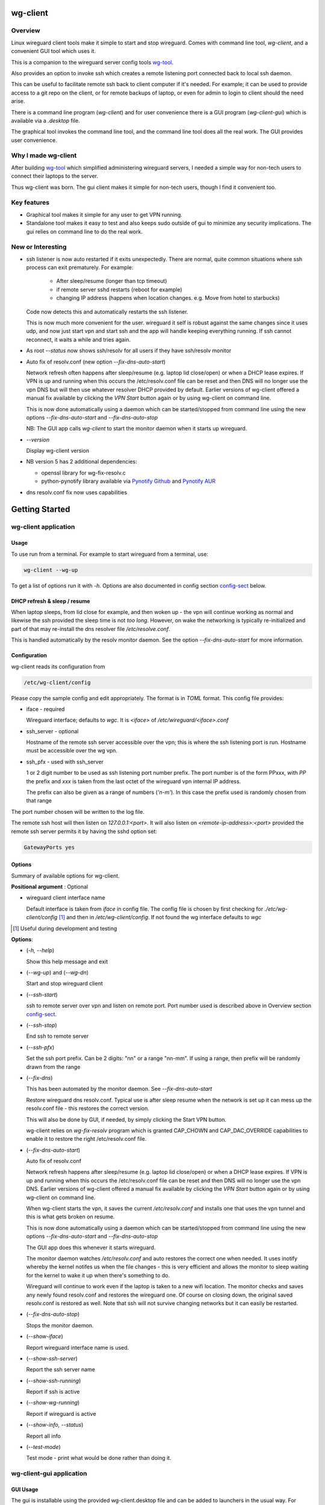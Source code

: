 .. SPDX-License-Identifier: MIT

#########
wg-client 
#########

Overview
========

Linux wireguard client tools make it simple to start and stop wireguard.
Comes with command line tool, *wg-client*, and a convenient GUI tool which
uses it.

This is a companion to the wireguard server config tools `wg-tool`_.

Also provides an option to invoke ssh which creates a remote listening port 
connected back to local ssh daemon.

This can be useful to facilitate remote ssh back to client computer 
if it's needed.  For example; it can be used to provide access to a git repo
on the client, or for remote backups of laptop, or even for admin to login to client
should the need arise.

There is a command line program (*wg-client*) and for user convenience there is 
a GUI program (*wg-client-gui*) which is available via a *.desktop* file.

The graphical tool invokes the command line tool, and the command line tool does
all the real work. The GUI provides user convenience.

Why I made wg-client
====================

After building `wg-tool`_ which simplified administering wireguard servers, I needed
a simple way for non-tech users to connect their laptops to the server. 

Thus wg-client was born.  The gui client makes it simple for non-tech users, 
though I find it convenient too. 

.. _`wg-tool`: https://github.com/gene-git/wg_tool

Key features
============

* Graphical tool makes it simple for any user to get VPN running.
* Standalone tool makes it easy to test and also keeps sudo outside of gui to minimize any 
  security implications. The gui relies on command line to do the real work.


New or Interesting
==================
    
* ssh listener is now auto restarted if it exits unexpectedly.
  There are normal, quite common situations where ssh process can exit prematurely.
  For example:

   * After sleep/resume (longer than tcp timeout)
   * if remote server sshd restarts (reboot for example)
   * changing IP address (happens when location changes. e.g. Move from hotel to starbucks)

  Code now detects this and automatically restarts the ssh listener. 

  This is now much more convenient for the user. wireguard it self is robust
  against the same changes since it uses udp, and now just start vpn and start ssh
  and the app will handle keeping everything running.
  If ssh cannot reconnect, it waits a while and tries again.

* As root *--status* now shows ssh/resolv for all users if they have ssh/resolv monitor

* Auto fix of resolv.conf (new option *--fix-dns-auto-start*)

  Network refresh often happens after sleep/resume (e.g. laptop lid close/open) or 
  when a DHCP lease expires. If VPN is up and running 
  when this occurs the /etc/resolv.conf file can be reset and then DNS will no longer use
  the vpn DNS but will then use whatever resolver DHCP provided by default. 
  Earlier versions of wg-client offered a manual fix available 
  by clicking the *VPN Start* button again or by using wg-client on command line.

  This is now done automatically using a daemon which can be started/stopped from command line
  using  the new options *--fix-dns-auto-start* and *--fix-dns-auto-stop*
    
  NB: The GUI app calls *wg-client* to start the monitor daemon when it starts up wireguard. 

* *--version* 

  Display wg-client version

* NB version 5 has 2 additional dependencies: 

  - openssl library for wg-fix-resolv.c
  - python-pynotify library available via `Pynotify Github`_ and `Pynotify AUR`_

* dns resolv.conf fix now uses capabilities


###############
Getting Started
###############

wg-client application
=====================

Usage
-----

To use run from a terminal. For example to start wireguard from a terminal, use:

.. code-block:: bash

   wg-client --wg-up

To get a list of options run it with *-h*. Options are also documented in 
config section `config-sect`_ below.

.. _sleep_resume:

DHCP refresh & sleep / resume
-----------------------------

When laptop sleeps, from lid close for example, and then woken up - the vpn will continue working 
as normal and likewise the ssh provided the sleep time is not *too long*. However, on wake the
networking is typically re-initialized and part of that may re-install the dns resolver
file */etc/resolve.conf*.

This is handled automatically by the resolv monitor daemon. See the option *--fix-dns-auto-start* 
for more information.

.. _config-sect:

Configuration
-------------

wg-client reads its configuration from 

.. code-block:: bash

   /etc/wg-client/config

Please copy the sample config and edit appropriately. The format is in *TOML* format.
This config file provides:

* iface - required

  Wireguard interface; defaults to *wgc*. It is *<iface>* of */etc/wireguard/<iface>.conf*

* ssh_server - optional

  Hostname of the remote ssh server accessible over the vpn;   
  this is where the ssh listening port is run.
  Hostname must be accessible over the wg vpn.

* ssh_pfx - used with ssh_server

  1 or 2 digit number to be used as ssh listening port number prefix.
  The port number is of the form PPxxx, with *PP* the prefix and
  *xxx* is taken from the last octet of the wireguard vpn internal IP address.

  The prefix can also be given as a range of numbers (*'n-m'*). 
  In this case the prefix used is randomly chosen from that range

The port number chosen will be written to the log file.

The remote ssh host will then listen on *127.0.0.1:<port>*.
It will also listen on *<remote-ip-address>:<port>*
provided the remote ssh server permits it by having the sshd option set: 

.. code-block:: bash

    GatewayPorts yes

.. wg-client-opts:

Options
-------

Summary of available options for wg-client.

**Positional argument** : Optional  

* wireguard client interface name

  Default interface is taken from *iface* in config file.
  The config file is chosen by first checking for *./etc/wg-client/config* [#]_ 
  and then in */etc/wg-client/config*.  If not found the wg interface defaults to *wgc*

.. [#] Useful during development and testing

**Options**:

* (*-h, --help*)

  Show this help message and exit

* (*--wg-up*) and (*--wg-dn*)  

  Start and stop wireguard client

* (*--ssh-start*) 

  ssh to remote server over vpn and listen on remote port.
  Port number used is described above in Overview section `config-sect`_.

* (*--ssh-stop*)

  End ssh to remote server

* (*--ssh-pfx*)

  Set the ssh port prefix. Can be 2 digits: "nn" or a range "nn-mm". If using a range, then
  prefix will be randomly drawn from the range

* (*--fix-dns*)

  This has been automated by the monitor daemon. See *--fix-dns-auto-start*

  Restore wireguard dns resolv.conf. Typical use is after sleep resume when the network
  is set up it can mess up the resolv.conf file - this restores the correct version.
     
  This will also be done by GUI, if needed, by simply clicking the Start VPN button.

  wg-client relies on *wg-fix-resolv* program which is granted CAP_CHOWN and CAP_DAC_OVERRIDE 
  capabilities to enable it to restore the right /etc/resolv.conf file.

* (*--fix-dns-auto-start*)

  Auto fix of resolv.conf

  Network refresh happens after sleep/resume (e.g. laptop lid close/open) or 
  when a DHCP lease expires. If VPN is up and running 
  when this occurs the /etc/resolv.conf file can be reset and then DNS will no longer use
  the vpn DNS. Earlier versions of wg-client offered a manual fix available 
  by clicking the *VPN Start* button again or by using wg-client on command line.

  When wg-client starts the vpn, it saves the current */etc/resolv.conf* and installs one that
  uses the vpn tunnel and this is what gets broken on resume. 

  This is now done automatically using a daemon which can be started/stopped from command line
  using  the new options *--fix-dns-auto-start* and *--fix-dns-auto-stop*
    
  The GUI app does this whenever it starts wireguard.

  The monitor daemon watches */etc/resolv.conf* and auto restores the correct
  one when needed. It uses inotify whereby the kernel notifes us when the 
  file changes - this is very efficient and allows the monitor to sleep waiting for the
  kernel to wake it up when there's something to do.

  Wireguard will continue to work even if the laptop is taken to a new wifi location.
  The monitor checks and saves any newly found resolv.conf and restores the wireguard one.
  Of course on closing down, the original saved resolv.conf is restored as well.
  Note that ssh will not survive changing networks but it can easily be restarted.

* (*--fix-dns-auto-stop*)

  Stops the monitor daemon.

* (*--show-iface*)  

  Report wireguard interface name is used.

* (*--show-ssh-server*)  

  Report the ssh server name

* (*--show-ssh-running*)  

  Report if ssh is active

* (*--show-wg-running*)

  Report if wireguard is active

* (*--show-info, --status*)

  Report all info

* (*--test-mode*)

  Test mode - print what would be done rather than doing it.

wg-client-gui application
=========================

GUI Usage
---------

The gui is installable using the provided wg-client.desktop file and can be added
to launchers in the usual way. For example in gnome simply search applications for wg-cliient
and right click to pin the launcher. The gui uses PyQt6 which in turn relies on Qt6.

The gui has buttons to start and stop wireguard and a button to run ssh to set up the listener 
on the host configured in the config file.

The gui should be left running while the vpn is in use. Pressing quit in the gui will shutdown wireguard
and shutdown the ssh listener as well.

GUI Options
-----------

wg-client-gui has no command line options. It invokes *wg-client*, and thus the configuration
described above `config-sect`_ is used:

.. code-block:: bash

   /etc/wg-client/config

Log files
=========

Each application has it's own log file. These are located in users 
home directory : 

.. code-block:: bash

    ${HOME}/log/wg-client
    ${HOME}/log/wg-client-gui

Each of the log files are rotated with companion log suffixed with *.1*

Sudoers
=======
  
wg-client uses *wg-quick* from wireguard tools to start and stop the vpn.
and since this requires root to do it's job, any non-root user will 
need a NOPASSWD sudoers entry. 

You can keep all local sudoers in a single file or in separate files.
If in single file, make this one come after any group wheel ones.
This is to ensure this one is chosen becuase sudo uses the last
matching entry.

Simply add this sample line replacing WGUSERS whatever user or users are 
permitted. If more than one use comma separated list.

.. code-block:: bash

    User_Alias WGUSERS = alice, bob, sally
    WGUSERS   ALL = (root) NOPASSWD: /usr/bin/wg-quick
    WGUSERS   ALL = (root) NOPASSWD: /usr/lib/wg-client/wg-fix-dns
   
If using separete files, then care is need to ensure this entry comes after any
wheel group entries. Where WGUSERS is 1 or more usernames or a group such as
*%wgusers*.

Then, 

.. code-block:: bash

    visudu /etc/sudoers.d/100-wireguard
    
Replace *WGUSERS* as above.

visudo enforces the correct permissions which should be '0440'. If permissions
are too loose, sudo will ignore the file.

Why the prefix number?  Because sudo uses the **last** matching entry and
we need to be sure the NOPASSWD wg-quick entry comes after any group wheel lines.

For example if there are 2 files in */etc/sudoers.d* - say wg-quick and wheel,
where the wheel entry requires a password for members of group wheel.

Now if user listed in wg-quick is also a member of *wheel* group, since wg-quick
is first and wheel is second (files are treated in lexical order) the *wheel* one
will prevail and user will be prompted for a password when running *sudo /usr/bin/wg-quick*.
Not what we want. To fix this I use numbers ahead of the sudoers filenames. So in this
example it would be:

.. code-block:: bash

   /etc/sudoers.d/001-wheel
   /etc/sudoers.d/100-wg-client

thereby ensuring that wg-client entries follow the wheel ones.

For convenience this is also noted in the sample file:

.. code-block:: bash

    /etc/wg-client/sudoers.sample

.. code-block:: bash

    chmod -440 /etc/sudoers.d/wg-client

########
Appendix
########

Installation
============

Available on:

* `Github`_ 
* `Archlinux AUR`_

On Arch you can build using the PKGBUILD provided in packaging directory or from the AUR package.

To build manually, clone the repo and do:

.. code-block:: bash

    rm -f dist/*
    /usr/bin/python -m build --wheel --no-isolation
    root_dest="/" ./scripts/do-install $root_dest

When running as non-root then set root\_dest a user writable directory

Dependencies
============

**Run Time** :

* python              (3.11 or later)
* netifaces
* hicolor-icon-theme 
* psutil              (aka python-psutil)
* PyQt6 / Qt6         (for gui)

**Building Package**:

* git
* hatch (aka python-hatch)
* wheel (aka python-wheel)
* build (aka python-build)
* installer (aka python-installer)
* rsync

**Optional for building docs**:
* sphinx
* myst-parser
* texlive-latexextra  (archlinux packaguing of texlive tools)

Philosophy
==========

We follow the *live at head commit* philosophy. This means we recommend using the
latest commit on git master branch.

This approach is also taken by Google [#]_ [#]_.

License
========

Created by Gene C. and licensed under the terms of the MIT license.

- SPDX-License-Identifier: MIT
- SPDX-FileCopyrightText: © 2023-present Gene C <arch@sapience.com>

.. _Github: https://github.com/gene-git/wg-client
.. _Archlinux AUR: https://aur.archlinux.org/packages/wg-client
.. _Pynotify AUR: https://aur.archlinux.org/packages/python-pynotify
.. _Pynotify Github: https:://github.com/gene-git/python-pynotify

.. [#] https://github.com/google/googletest  
.. [#] https://abseil.io/about/philosophy#upgrade-support
